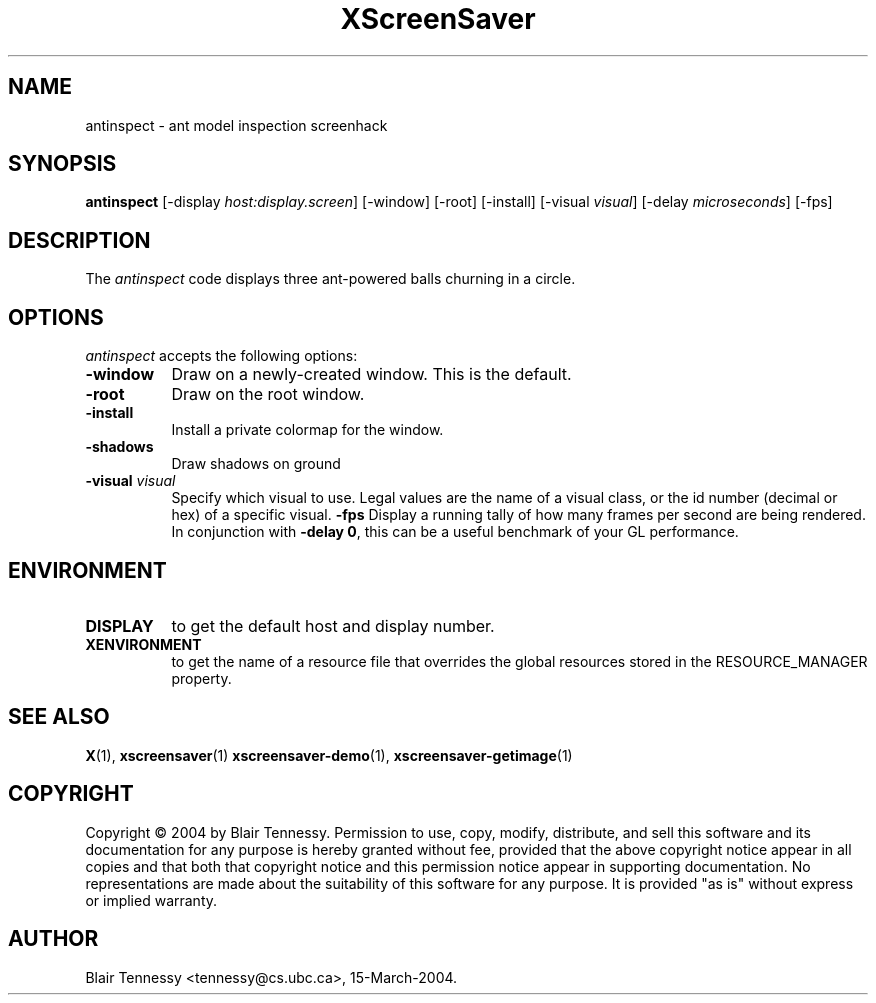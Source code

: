 .TH XScreenSaver 1 "4.24 (21-Oct-2005)" "X Version 11"
.SH NAME
antinspect \- ant model inspection screenhack
.SH SYNOPSIS
.B antinspect
[\-display \fIhost:display.screen\fP] [\-window] [\-root] [\-install]
[\-visual \fIvisual\fP] [\-delay \fImicroseconds\fP] [\-fps]
.SH DESCRIPTION
The \fIantinspect\fP code displays three ant-powered balls churning in a 
circle.
.SH OPTIONS
.I antinspect
accepts the following options:
.TP 8
.B \-window
Draw on a newly-created window.  This is the default.
.TP 8
.B \-root
Draw on the root window.
.TP 8
.B \-install
Install a private colormap for the window.
.TP 8
.B \-shadows
Draw shadows on ground
.TP 8
.B \-visual \fIvisual\fP\fP
Specify which visual to use.  Legal values are the name of a visual class,
or the id number (decimal or hex) of a specific visual.
.B \-fps
Display a running tally of how many frames per second are being rendered.
In conjunction with \fB\-delay 0\fP, this can be a useful benchmark of 
your GL performance.
.SH ENVIRONMENT
.PP
.TP 8
.B DISPLAY
to get the default host and display number.
.TP 8
.B XENVIRONMENT
to get the name of a resource file that overrides the global resources
stored in the RESOURCE_MANAGER property.
.SH SEE ALSO
.BR X (1),
.BR xscreensaver (1)
.BR xscreensaver\-demo (1),
.BR xscreensaver\-getimage (1)
.SH COPYRIGHT
Copyright \(co 2004 by Blair Tennessy.  Permission to use, copy, modify,
distribute, and sell this software and its documentation for any purpose is
hereby granted without fee, provided that the above copyright notice appear
in all copies and that both that copyright notice and this permission notice
appear in supporting documentation.  No representations are made about the
suitability of this software for any purpose.  It is provided "as is" without
express or implied warranty.
.SH AUTHOR
Blair Tennessy <tennessy@cs.ubc.ca>, 15-March-2004.
 
